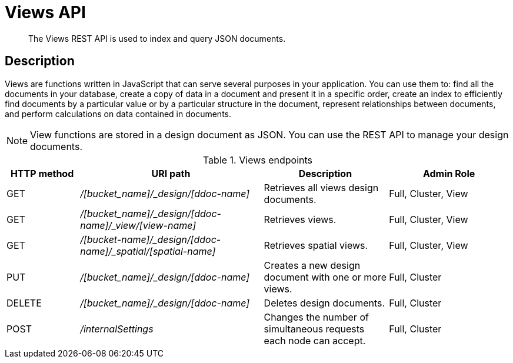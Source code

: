 = Views API
:page-type: reference

[abstract]
The Views REST API is used to index and query JSON documents.

== Description

Views are functions written in JavaScript that can serve several purposes in your application.
You can use them to: find all the documents in your database, create a copy of data in a document and present it in a specific order, create an index to efficiently find documents by a particular value or by a particular structure in the document, represent relationships between documents, and perform calculations on data contained in documents.

NOTE: View functions are stored in a design document as JSON.
You can use the REST API to manage your design documents.

.Views endpoints
[cols="100,252,171,167"]
|===
| HTTP method | URI path | Description | Admin Role

| GET
| [.path]_/[bucket_name]/_design/[ddoc-name]_
| Retrieves all views design documents.
| Full, Cluster, View

| GET
| [.path]_/[bucket_name]/_design/[ddoc-name]/_view/[view-name]_
| Retrieves views.
| Full, Cluster, View

| GET
| [.path]_/[bucket-name]/_design/[ddoc-name]/_spatial/[spatial-name]_
| Retrieves spatial views.
| Full, Cluster, View

| PUT
| [.path]_/[bucket_name]/_design/[ddoc-name]_
| Creates a new design document with one or more views.
| Full, Cluster

| DELETE
| [.path]_/[bucket_name]/_design/[ddoc-name]_
| Deletes design documents.
| Full, Cluster

| POST
| [.path]_/internalSettings_
| Changes the number of simultaneous requests each node can accept.
| Full, Cluster
|===
